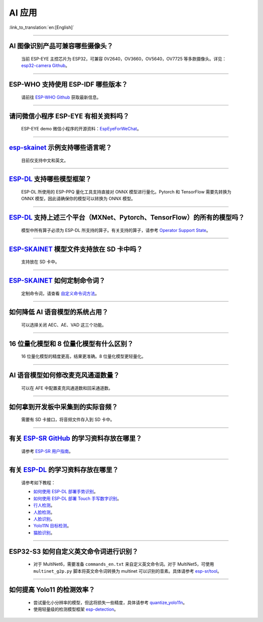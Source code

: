 AI 应用
=======

:link_to_translation:`en:[English]`

.. raw:: html

   <style>
   body {counter-reset: h2}
     h2 {counter-reset: h3}
     h2:before {counter-increment: h2; content: counter(h2) ". "}
     h3:before {counter-increment: h3; content: counter(h2) "." counter(h3) ". "}
     h2.nocount:before, h3.nocount:before, { content: ""; counter-increment: none }
   </style>

--------------

AI 图像识别产品可兼容哪些摄像头？
----------------------------------

  当前 ESP-EYE 主控芯⽚为 ESP32，可兼容 0V2640，OV3660，OV5640，OV7725 等多款摄像头。详见：`esp32-camera Github <https://github.com/espressif/esp32-camera/tree/master/sensors>`_。

--------------

ESP-WHO 支持使用 ESP-IDF 哪些版本？
-----------------------------------------------------------------------------

  请前往 `ESP-WHO Github <https://github.com/espressif/esp-who>`_ 获取最新信息。

--------------

请问微信小程序 ESP-EYE 有相关资料吗？
---------------------------------------------------------------------------

  ESP-EYE demo 微信小程序的开源资料：`EspEyeForWeChat <https://github.com/EspressifApp/EspEyeForWeChat>`_。

----------------------

`esp-skainet <https://github.com/espressif/esp-skainet>`_ 示例支持哪些语言呢？
----------------------------------------------------------------------------------------

  目前仅支持中文和英文。

----------------------

`ESP-DL <https://github.com/espressif/esp-dl>`_ 支持哪些模型框架？
----------------------------------------------------------------------------------------

  ESP-DL 所使用的 ESP-PPQ 量化工具支持直接对 ONNX 模型进行量化。Pytorch 和 TensorFlow 需要先转换为 ONNX 模型，因此请确保你的模型可以转换为 ONNX 模型。

----------------------

`ESP-DL <https://github.com/espressif/esp-dl>`_ 支持上述三个平台（MXNet、Pytorch、TensorFlow）的所有的模型吗？
----------------------------------------------------------------------------------------------------------------------------------------------

  模型中所有算子必须为 ESP-DL 所支持的算子。有关支持的算子，请参考 `Operator Support State <https://github.com/espressif/esp-dl/blob/master/operator_support_state.md>`_。

----------------------

`ESP-SKAINET <https://github.com/espressif/esp-skainet>`_ 模型文件支持放在 SD 卡中吗？
----------------------------------------------------------------------------------------

  支持放在 SD 卡中。

----------------------

`ESP-SKAINET <https://github.com/espressif/esp-skainet>`_ 如何定制命令词？
------------------------------------------------------------------------------------

  定制命令词，请查看 `自定义命令词方法 <https://docs.espressif.com/projects/esp-sr/zh_CN/latest/esp32s3/speech_command_recognition/README.html#id4>`__。 

----------------------

如何降低 AI 语音模型的系统占用？
---------------------------------------

  可以选择关闭 AEC、AE、VAD 这三个功能。

----------------------

16 位量化模型和 8 位量化模型有什么区别？
------------------------------------------------

  16 位量化模型的精度更高，结果更准确。8 位量化模型更轻量化。

----------------------

AI 语音模型如何修改麦克风通道数量？
---------------------------------------

  可以在 AFE 中配置麦克风通道数和回采通道数。

----------------------

如何拿到开发板中采集到的实际音频？
---------------------------------------

  需要有 SD 卡接口，将音频文件存入到 SD 卡中。

----------------------

有关 `ESP-SR GitHub <https://github.com/espressif/esp-sr/tree/master>`__ 的学习资料存放在哪里？
---------------------------------------------------------------------------------------------------------------------

  请参考 `ESP-SR 用户指南 <https://docs.espressif.com/projects/esp-sr/zh_CN/latest/esp32s3/index.html>`_。

----------------------

有关 `ESP-DL <https://github.com/espressif/esp-dl>`__ 的学习资料存放在哪里？
---------------------------------------------------------------------------------------------------

  请参考如下教程：

  - `如何使用 ESP-DL 部署手势识别 <https://medium.com/the-esp-journal/hand-gesture-recognition-on-esp32-s3-with-esp-deep-learning-176d7e13fd37>`_。
  - `如何使用 ESP-DL 部署 Touch 手写数字识别 <https://developer.espressif.com/blog/2025/06/touchpad-digit-recognition>`_。
  - `行人检测 <https://github.com/espressif/esp-dl/tree/master/examples/pedestrian_detect>`_。
  - `人脸检测 <https://github.com/espressif/esp-dl/tree/master/examples/human_face_detect>`_。
  - `人脸识别 <https://github.com/espressif/esp-dl/tree/master/examples/human_face_recognition>`_。
  - `Yolo11N 目标检测 <https://github.com/espressif/esp-dl/tree/master/models/coco_detect>`_。
  - `猫脸识别 <https://github.com/espressif/esp-dl/tree/master/models/cat_detect>`_。

-------------

ESP32-S3 如何自定义英文命令词进行识别？
-----------------------------------------------------------------------------------------------------------------

  - 对于 MultiNet6，需要准备 ``commands_en.txt`` 来自定义英文命令词。对于 MultiNet5，可使用 ``multinet_g2p.py`` 脚本将英文命令词转换为 multinet 可以识别的音素。具体请参考 `esp-sr/tool <https://github.com/espressif/esp-sr/tree/master/tool>`_。

-------------

如何提高 Yolo11 的检测效率？
----------------------------------

  - 尝试量化小分辨率的模型，但这将损失一些精度，具体请参考 `quantize_yolo11n <https://github.com/espressif/esp-dl/tree/master/examples/tutorial/how_to_quantize_model/quantize_yolo11n>`_。
  - 使用轻量级的检测模型框架 `esp-detection <https://github.com/espressif/esp-detection>`_。
